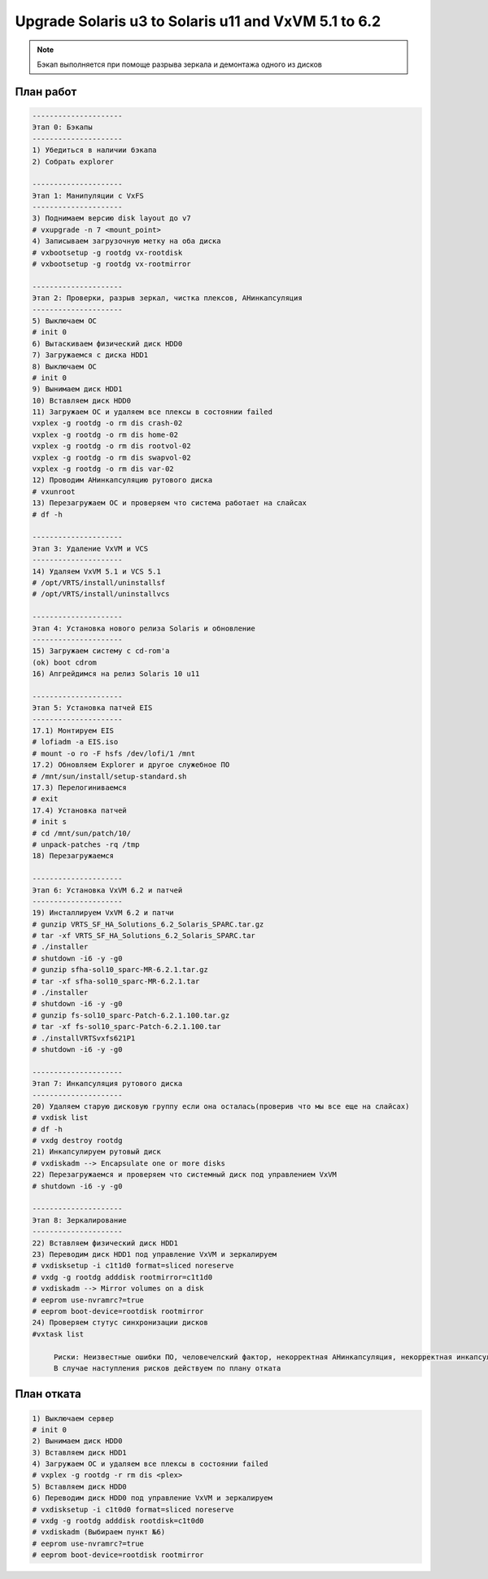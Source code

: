 .. index:: sun, solaris, vxvm, upgrade

.. meta::
   :keywords: sun, solaris, vxvm, upgrade

.. _solaris-vxvm-upgrade:

Upgrade Solaris u3 to Solaris u11 and VxVM 5.1 to 6.2
=====================================================

.. note:: Бэкап выполняется при помоще разрыва зеркала и демонтажа одного из дисков


План работ
----------

.. code-block:: none

   ---------------------
   Этап 0: Бэкапы 
   ---------------------
   1) Убедиться в наличии бэкапа
   2) Собрать explorer
    
   ---------------------
   Этап 1: Манипуляции с VxFS 
   ---------------------
   3) Поднимаем версию disk layout до v7
   # vxupgrade -n 7 <mount_point>
   4) Записываем загрузочную метку на оба диска
   # vxbootsetup -g rootdg vx-rootdisk
   # vxbootsetup -g rootdg vx-rootmirror
    
   ---------------------
   Этап 2: Проверки, разрыв зеркал, чистка плексов, АНинкапсуляция
   ---------------------
   5) Выключаем ОС
   # init 0
   6) Вытаскиваем физический диск HDD0
   7) Загружаемся с диска HDD1
   8) Выключаем ОС
   # init 0
   9) Вынимаем диск HDD1
   10) Вставляем диск HDD0
   11) Загружаем ОС и удаляем все плексы в состоянии failed
   vxplex -g rootdg -o rm dis crash-02
   vxplex -g rootdg -o rm dis home-02
   vxplex -g rootdg -o rm dis rootvol-02
   vxplex -g rootdg -o rm dis swapvol-02
   vxplex -g rootdg -o rm dis var-02
   12) Проводим АНинкапсуляцию рутового диска
   # vxunroot
   13) Перезагружаем ОС и проверяем что система работает на слайсах
   # df -h
    
   ---------------------
   Этап 3: Удаление VxVM и VCS
   ---------------------
   14) Удаляем VxVM 5.1 и VCS 5.1
   # /opt/VRTS/install/uninstallsf
   # /opt/VRTS/install/uninstallvcs
    
   ---------------------
   Этап 4: Установка нового релиза Solaris и обновление
   ---------------------
   15) Загружаем систему с cd-rom'a
   (ok) boot cdrom
   16) Апгрейдимся на релиз Solaris 10 u11
    
   ---------------------
   Этап 5: Установка патчей EIS
   ---------------------
   17.1) Монтируем EIS
   # lofiadm -a EIS.iso
   # mount -o ro -F hsfs /dev/lofi/1 /mnt
   17.2) Обновляем Explorer и другое служебное ПО
   # /mnt/sun/install/setup-standard.sh
   17.3) Перелогиниваемся
   # exit
   17.4) Установка патчей
   # init s
   # cd /mnt/sun/patch/10/
   # unpack-patches -rq /tmp
   18) Перезагружаемся
    
   ---------------------
   Этап 6: Установка VxVM 6.2 и патчей
   ---------------------
   19) Инсталлируем VxVM 6.2 и патчи
   # gunzip VRTS_SF_HA_Solutions_6.2_Solaris_SPARC.tar.gz
   # tar -xf VRTS_SF_HA_Solutions_6.2_Solaris_SPARC.tar
   # ./installer
   # shutdown -i6 -y -g0
   # gunzip sfha-sol10_sparc-MR-6.2.1.tar.gz
   # tar -xf sfha-sol10_sparc-MR-6.2.1.tar
   # ./installer
   # shutdown -i6 -y -g0
   # gunzip fs-sol10_sparc-Patch-6.2.1.100.tar.gz
   # tar -xf fs-sol10_sparc-Patch-6.2.1.100.tar
   # ./installVRTSvxfs621P1
   # shutdown -i6 -y -g0
    
   ---------------------
   Этап 7: Инкапсуляция рутового диска
   ---------------------
   20) Удаляем старую дисковую группу если она осталась(проверив что мы все еще на слайсах)
   # vxdisk list
   # df -h
   # vxdg destroy rootdg
   21) Инкапсулируем рутовый диск
   # vxdiskadm --> Encapsulate one or more disks
   22) Перезагружаемся и проверяем что системный диск под управлением VxVM
   # shutdown -i6 -y -g0
    
   ---------------------
   Этап 8: Зеркалирование
   ---------------------
   22) Вставляем физический диск HDD1
   23) Переводим диск HDD1 под управление VxVM и зеркалируем
   # vxdisksetup -i c1t1d0 format=sliced noreserve
   # vxdg -g rootdg adddisk rootmirror=c1t1d0
   # vxdiskadm --> Mirror volumes on a disk
   # eeprom use-nvramrc?=true
   # eeprom boot-device=rootdisk rootmirror
   24) Проверяем стутус синхронизации дисков
   #vxtask list

   	Риски: Неизвестные ошибки ПО, человечелский фактор, некорректная АНинкапсуляция, некорректная инкапсуляция.
   	В случае наступления рисков действуем по плану отката


План отката
-----------

.. code-block:: none

   1) Выключаем сервер
   # init 0
   2) Вынимаем диск HDD0
   3) Вставляем диск HDD1
   4) Загружаем ОС и удаляем все плексы в состоянии failed
   # vxplex -g rootdg -r rm dis <plex>
   5) Вставляем диск HDD0
   6) Переводим диск HDD0 под управление VxVM и зеркалируем
   # vxdisksetup -i c1t0d0 format=sliced noreserve
   # vxdg -g rootdg adddisk rootdisk=c1t0d0
   # vxdiskadm (Выбираем пункт №6)
   # eeprom use-nvramrc?=true
   # eeprom boot-device=rootdisk rootmirror




